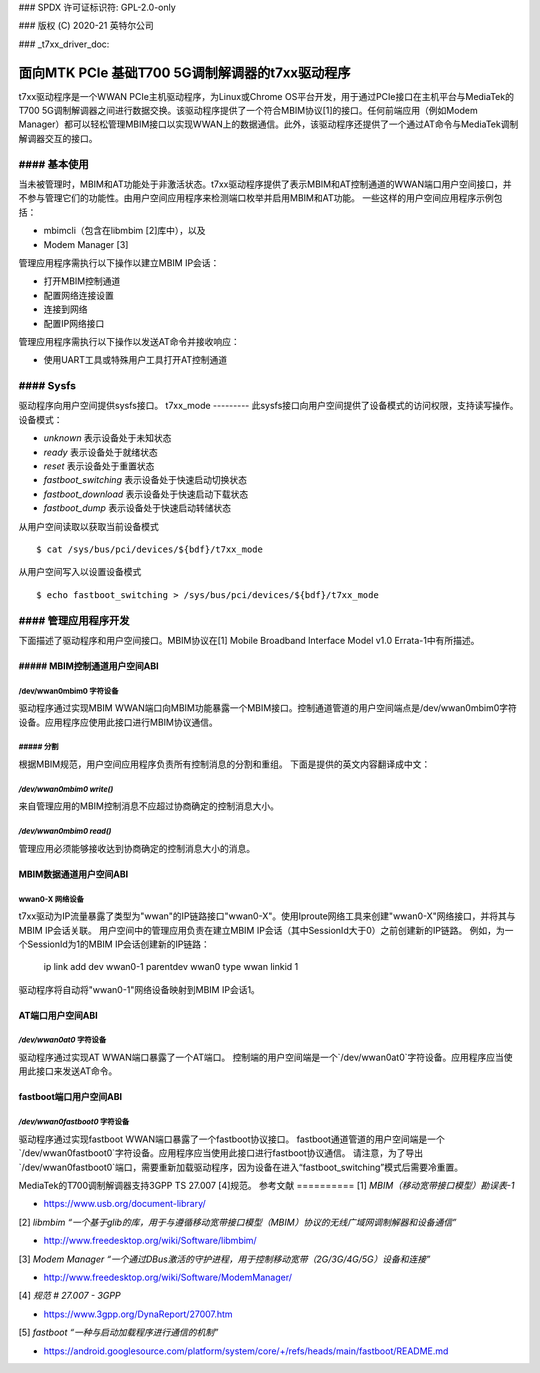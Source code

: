 ### SPDX 许可证标识符: GPL-2.0-only

### 版权 (C) 2020-21 英特尔公司

### _t7xx_driver_doc:

============================================
面向MTK PCIe 基础T700 5G调制解调器的t7xx驱动程序
============================================

t7xx驱动程序是一个WWAN PCIe主机驱动程序，为Linux或Chrome OS平台开发，用于通过PCIe接口在主机平台与MediaTek的T700 5G调制解调器之间进行数据交换。该驱动程序提供了一个符合MBIM协议[1]的接口。任何前端应用（例如Modem Manager）都可以轻松管理MBIM接口以实现WWAN上的数据通信。此外，该驱动程序还提供了一个通过AT命令与MediaTek调制解调器交互的接口。

#### 基本使用
======
当未被管理时，MBIM和AT功能处于非激活状态。t7xx驱动程序提供了表示MBIM和AT控制通道的WWAN端口用户空间接口，并不参与管理它们的功能性。由用户空间应用程序来检测端口枚举并启用MBIM和AT功能。
一些这样的用户空间应用程序示例包括：

- mbimcli（包含在libmbim [2]库中），以及
- Modem Manager [3]

管理应用程序需执行以下操作以建立MBIM IP会话：

- 打开MBIM控制通道
- 配置网络连接设置
- 连接到网络
- 配置IP网络接口

管理应用程序需执行以下操作以发送AT命令并接收响应：

- 使用UART工具或特殊用户工具打开AT控制通道

#### Sysfs
======
驱动程序向用户空间提供sysfs接口。
t7xx_mode
---------
此sysfs接口向用户空间提供了设备模式的访问权限，支持读写操作。
设备模式：

- `unknown` 表示设备处于未知状态
- `ready` 表示设备处于就绪状态
- `reset` 表示设备处于重置状态
- `fastboot_switching` 表示设备处于快速启动切换状态
- `fastboot_download` 表示设备处于快速启动下载状态
- `fastboot_dump` 表示设备处于快速启动转储状态

从用户空间读取以获取当前设备模式
::
  $ cat /sys/bus/pci/devices/${bdf}/t7xx_mode

从用户空间写入以设置设备模式
::
  $ echo fastboot_switching > /sys/bus/pci/devices/${bdf}/t7xx_mode

#### 管理应用程序开发
==================
下面描述了驱动程序和用户空间接口。MBIM协议在[1] Mobile Broadband Interface Model v1.0 Errata-1中有所描述。

##### MBIM控制通道用户空间ABI
----------------------------------

/dev/wwan0mbim0 字符设备
~~~~~~~~~~~~~~~~~~~~~~~~~~~~~~~~
驱动程序通过实现MBIM WWAN端口向MBIM功能暴露一个MBIM接口。控制通道管道的用户空间端点是/dev/wwan0mbim0字符设备。应用程序应使用此接口进行MBIM协议通信。

##### 分割
~~~~~~~~~~~~~
根据MBIM规范，用户空间应用程序负责所有控制消息的分割和重组。
下面是提供的英文内容翻译成中文：

`/dev/wwan0mbim0 write()`
~~~~~~~~~~~~~~~~~~~~~~~
来自管理应用的MBIM控制消息不应超过协商确定的控制消息大小。

`/dev/wwan0mbim0 read()`
~~~~~~~~~~~~~~~~~~~~~~
管理应用必须能够接收达到协商确定的控制消息大小的消息。

MBIM数据通道用户空间ABI
-------------------------------

wwan0-X 网络设备
~~~~~~~~~~~~~~~~~~~~~~
t7xx驱动为IP流量暴露了类型为"wwan"的IP链路接口"wwan0-X"。使用Iproute网络工具来创建"wwan0-X"网络接口，并将其与MBIM IP会话关联。
用户空间中的管理应用负责在建立MBIM IP会话（其中SessionId大于0）之前创建新的IP链路。
例如，为一个SessionId为1的MBIM IP会话创建新的IP链路：

  ip link add dev wwan0-1 parentdev wwan0 type wwan linkid 1

驱动程序将自动将"wwan0-1"网络设备映射到MBIM IP会话1。

AT端口用户空间ABI
----------------------------------

`/dev/wwan0at0` 字符设备
~~~~~~~~~~~~~~~~~~~~~~~~~~~~~~~~
驱动程序通过实现AT WWAN端口暴露了一个AT端口。
控制端的用户空间端是一个`/dev/wwan0at0`字符设备。应用程序应当使用此接口来发送AT命令。

fastboot端口用户空间ABI
---------------------------

`/dev/wwan0fastboot0` 字符设备
~~~~~~~~~~~~~~~~~~~~~~~~~~~~~~~~~~~~
驱动程序通过实现fastboot WWAN端口暴露了一个fastboot协议接口。
fastboot通道管道的用户空间端是一个`/dev/wwan0fastboot0`字符设备。应用程序应当使用此接口进行fastboot协议通信。
请注意，为了导出`/dev/wwan0fastboot0`端口，需要重新加载驱动程序，因为设备在进入“fastboot_switching”模式后需要冷重置。

MediaTek的T700调制解调器支持3GPP TS 27.007 [4]规范。
参考文献  
==========
[1] *MBIM（移动宽带接口模型）勘误表-1*

- https://www.usb.org/document-library/

[2] *libmbim “一个基于glib的库，用于与遵循移动宽带接口模型（MBIM）协议的无线广域网调制解器和设备通信”*

- http://www.freedesktop.org/wiki/Software/libmbim/

[3] *Modem Manager “一个通过DBus激活的守护进程，用于控制移动宽带（2G/3G/4G/5G）设备和连接”*

- http://www.freedesktop.org/wiki/Software/ModemManager/

[4] *规范 # 27.007 - 3GPP*

- https://www.3gpp.org/DynaReport/27007.htm

[5] *fastboot “一种与启动加载程序进行通信的机制”*

- https://android.googlesource.com/platform/system/core/+/refs/heads/main/fastboot/README.md
